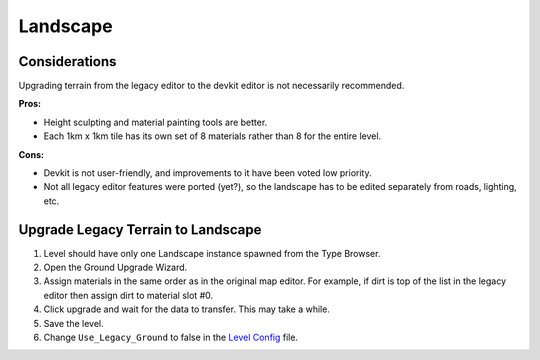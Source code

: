 .. _doc_mapping_landscape:

Landscape
=========

Considerations
--------------

Upgrading terrain from the legacy editor to the devkit editor is not necessarily recommended.

**Pros:**

* Height sculpting and material painting tools are better.
* Each 1km x 1km tile has its own set of 8 materials rather than 8 for the entire level.

**Cons:**

* Devkit is not user-friendly, and improvements to it have been voted low priority.
* Not all legacy editor features were ported (yet?), so the landscape has to be edited separately from roads, lighting, etc.

Upgrade Legacy Terrain to Landscape
-----------------------------------

1. Level should have only one Landscape instance spawned from the Type Browser.
2. Open the Ground Upgrade Wizard.
3. Assign materials in the same order as in the original map editor. For example, if dirt is top of the list in the legacy editor then assign dirt to material slot #0.
4. Click upgrade and wait for the data to transfer. This may take a while.
5. Save the level.
6. Change ``Use_Legacy_Ground`` to false in the `Level Config <LevelConfig.md>`_ file.
